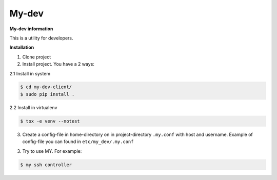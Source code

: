 My-dev
========
.. image:: https://travis-ci.org/esikachev/my-dev.svg?branch=master
    :target: https://travis-ci.org/esikachev/my-dev


**My-dev information**

This is a utility for developers.


**Installation**

1. Clone project

2. Install project. You have a 2 ways:
   
2.1 Install in system

.. sourcecode:: console
   
    $ cd my-dev-client/
    $ sudo pip install .
..

2.2 Install in virtualenv    

.. sourcecode:: console

    $ tox -e venv --notest
..

3. Create a config-file in home-directory on in project-directory ``.my.conf``
   with host and username. Example of config-file you can found in ``etc/my_dev/.my.conf``

3. Try to use MY. For example:

.. sourcecode:: console

    $ my ssh controller
..
